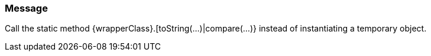 === Message

Call the static method {wrapperClass}.[toString(...)|compare(...)} instead of instantiating a temporary object.

